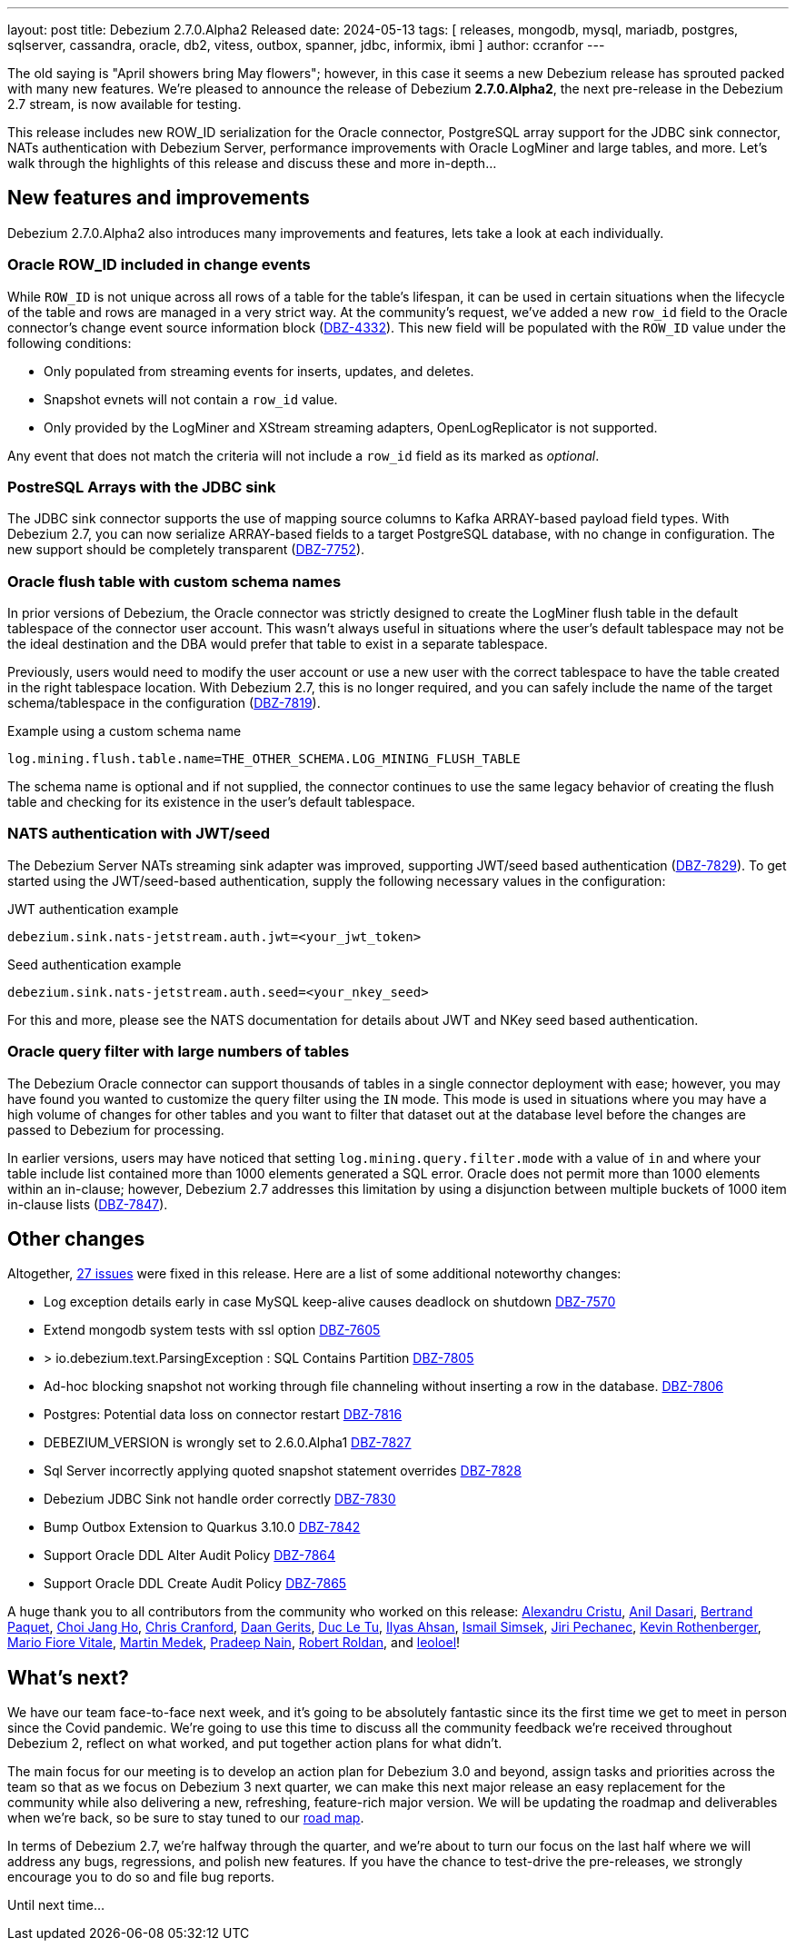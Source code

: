 ---
layout: post
title:  Debezium 2.7.0.Alpha2 Released
date:   2024-05-13
tags: [ releases, mongodb, mysql, mariadb, postgres, sqlserver, cassandra, oracle, db2, vitess, outbox, spanner, jdbc, informix, ibmi ]
author: ccranfor
---

The old saying is "April showers bring May flowers"; however, in this case it seems a new Debezium release has sprouted packed with many new features.
We're pleased to announce the release of Debezium **2.7.0.Alpha2**, the next pre-release in the Debezium 2.7 stream, is now available for testing.

This release includes new ROW_ID serialization for the Oracle connector, PostgreSQL array support for the JDBC sink connector, NATs authentication with Debezium Server, performance improvements with Oracle LogMiner and large tables, and more.
Let's walk through the highlights of this release and discuss these and more in-depth...

+++<!-- more -->+++

[id="new-features-and-improvements"]
== New features and improvements

Debezium 2.7.0.Alpha2 also introduces many improvements and features, lets take a look at each individually.

=== Oracle ROW_ID included in change events

While `ROW_ID` is not unique across all rows of a table for the table's lifespan, it can be used in certain situations when the lifecycle of the table and rows are managed in a very strict way.
At the community's request, we've added a new `row_id` field to the Oracle connector's change event source information block (https://issues.redhat.com/browse/DBZ-4332[DBZ-4332]).
This new field will be populated with the `ROW_ID` value under the following conditions:

* Only populated from streaming events for inserts, updates, and deletes.
* Snapshot evnets will not contain a `row_id` value.
* Only provided by the LogMiner and XStream streaming adapters, OpenLogReplicator is not supported.

Any event that does not match the criteria will not include a `row_id` field as its marked as _optional_.

=== PostreSQL Arrays with the JDBC sink

The JDBC sink connector supports the use of mapping source columns to Kafka ARRAY-based payload field types.
With Debezium 2.7, you can now serialize ARRAY-based fields to a target PostgreSQL database, with no change in configuration.
The new support should be completely transparent (https://issues.redhat.com/browse/DBZ-7752[DBZ-7752]).

=== Oracle flush table with custom schema names

In prior versions of Debezium, the Oracle connector was strictly designed to create the LogMiner flush table in the default tablespace of the connector user account.
This wasn't always useful in situations where the user's default tablespace may not be the ideal destination and the DBA would prefer that table to exist in a separate tablespace.

Previously, users would need to modify the user account or use a new user with the correct tablespace to have the table created in the right tablespace location.
With Debezium 2.7, this is no longer required, and you can safely include the name of the target schema/tablespace in the configuration (https://issues.redhat.com/browse/DBZ-7819[DBZ-7819]).

.Example using a custom schema name
[source]
----
log.mining.flush.table.name=THE_OTHER_SCHEMA.LOG_MINING_FLUSH_TABLE
----

The schema name is optional and if not supplied, the connector continues to use the same legacy behavior of creating the flush table and checking for its existence in the user's default tablespace.

=== NATS authentication with JWT/seed

The Debezium Server NATs streaming sink adapter was improved, supporting JWT/seed based authentication (https://issues.redhat.com/browse/DBZ-7829[DBZ-7829]).
To get started using the JWT/seed-based authentication, supply the following necessary values in the configuration:

.JWT authentication example
[source]
----
debezium.sink.nats-jetstream.auth.jwt=<your_jwt_token>
----

.Seed authentication example
[source]
----
debezium.sink.nats-jetstream.auth.seed=<your_nkey_seed>
----

For this and more, please see the NATS documentation for details about JWT and NKey seed based authentication.

=== Oracle query filter with large numbers of tables

The Debezium Oracle connector can support thousands of tables in a single connector deployment with ease; however, you may have found you wanted to customize the query filter using the `IN` mode.
This mode is used in situations where you may have a high volume of changes for other tables and you want to filter that dataset out at the database level before the changes are passed to Debezium for processing.

In earlier versions, users may have noticed that setting `log.mining.query.filter.mode` with a value of `in` and where your table include list contained more than 1000 elements generated a SQL error.
Oracle does not permit more than 1000 elements within an in-clause; however, Debezium 2.7 addresses this limitation by using a disjunction between multiple buckets of 1000 item in-clause lists (https://issues.redhat.com/browse/DBZ-7847[DBZ-7847]).

[id="other-changes"]
== Other changes

Altogether, https://issues.redhat.com/issues/?jql=project%20%3D%20DBZ%20AND%20fixVersion%20%3D%202.7.0.Alpha2%20ORDER%20BY%20issuetype%20DESC[27 issues] were fixed in this release.
Here are a list of some additional noteworthy changes:

* Log exception details early in case MySQL keep-alive causes deadlock on shutdown https://issues.redhat.com/browse/DBZ-7570[DBZ-7570]
* Extend mongodb system tests with ssl option https://issues.redhat.com/browse/DBZ-7605[DBZ-7605]
* > io.debezium.text.ParsingException : SQL Contains Partition https://issues.redhat.com/browse/DBZ-7805[DBZ-7805]
* Ad-hoc blocking snapshot not working through file channeling without inserting a row in the database. https://issues.redhat.com/browse/DBZ-7806[DBZ-7806]
* Postgres: Potential data loss on connector restart https://issues.redhat.com/browse/DBZ-7816[DBZ-7816]
* DEBEZIUM_VERSION is wrongly set to 2.6.0.Alpha1  https://issues.redhat.com/browse/DBZ-7827[DBZ-7827]
* Sql Server incorrectly applying quoted snapshot statement overrides https://issues.redhat.com/browse/DBZ-7828[DBZ-7828]
* Debezium JDBC Sink not handle order correctly https://issues.redhat.com/browse/DBZ-7830[DBZ-7830]
* Bump Outbox Extension to Quarkus 3.10.0 https://issues.redhat.com/browse/DBZ-7842[DBZ-7842]
* Support Oracle DDL Alter Audit Policy https://issues.redhat.com/browse/DBZ-7864[DBZ-7864]
* Support Oracle DDL Create Audit Policy https://issues.redhat.com/browse/DBZ-7865[DBZ-7865]

A huge thank you to all contributors from the community who worked on this release:
https://github.com/acristu[Alexandru Cristu],
https://github.com/adasari[Anil Dasari],
https://github.com/bpaquet[Bertrand Paquet],
https://github.com/cjho0316[Choi Jang Ho],
https://github.com/Naros[Chris Cranford],
https://github.com/calmera[Daan Gerits],
https://github.com/DLT1412[Duc Le Tu],
https://github.com/ilyasahsan123[Ilyas Ahsan],
https://github.com/ismailsimsek[Ismail Simsek],
https://github.com/jpechane[Jiri Pechanec],
https://github.com/zeldanerd24[Kevin Rothenberger],
https://github.com/mfvitale[Mario Fiore Vitale],
https://github.com/MartinMedek[Martin Medek],
https://github.com/PradeepNain[Pradeep Nain],
https://github.com/roldanbob[Robert Roldan], and
https://github.com/leoloel[leoloel]!

[id="whats-next"]
== What's next?

We have our team face-to-face next week, and it's going to be absolutely fantastic since its the first time we get to meet in person since the Covid pandemic.
We're going to use this time to discuss all the community feedback we're received throughout Debezium 2, reflect on what worked, and put together action plans for what didn't.

The main focus for our meeting is to develop an action plan for Debezium 3.0 and beyond, assign tasks and priorities across the team so that as we focus on Debezium 3 next quarter, we can make this next major release an easy replacement for the community while also delivering a new, refreshing, feature-rich major version.
We will be updating the roadmap and deliverables when we're back, so be sure to stay tuned to our link:/docs/roadmap[road map].

In terms of Debezium 2.7, we're halfway through the quarter, and we're about to turn our focus on the last half where we will address any bugs, regressions, and polish new features.
If you have the chance to test-drive the pre-releases, we strongly encourage you to do so and file bug reports.

Until next time...